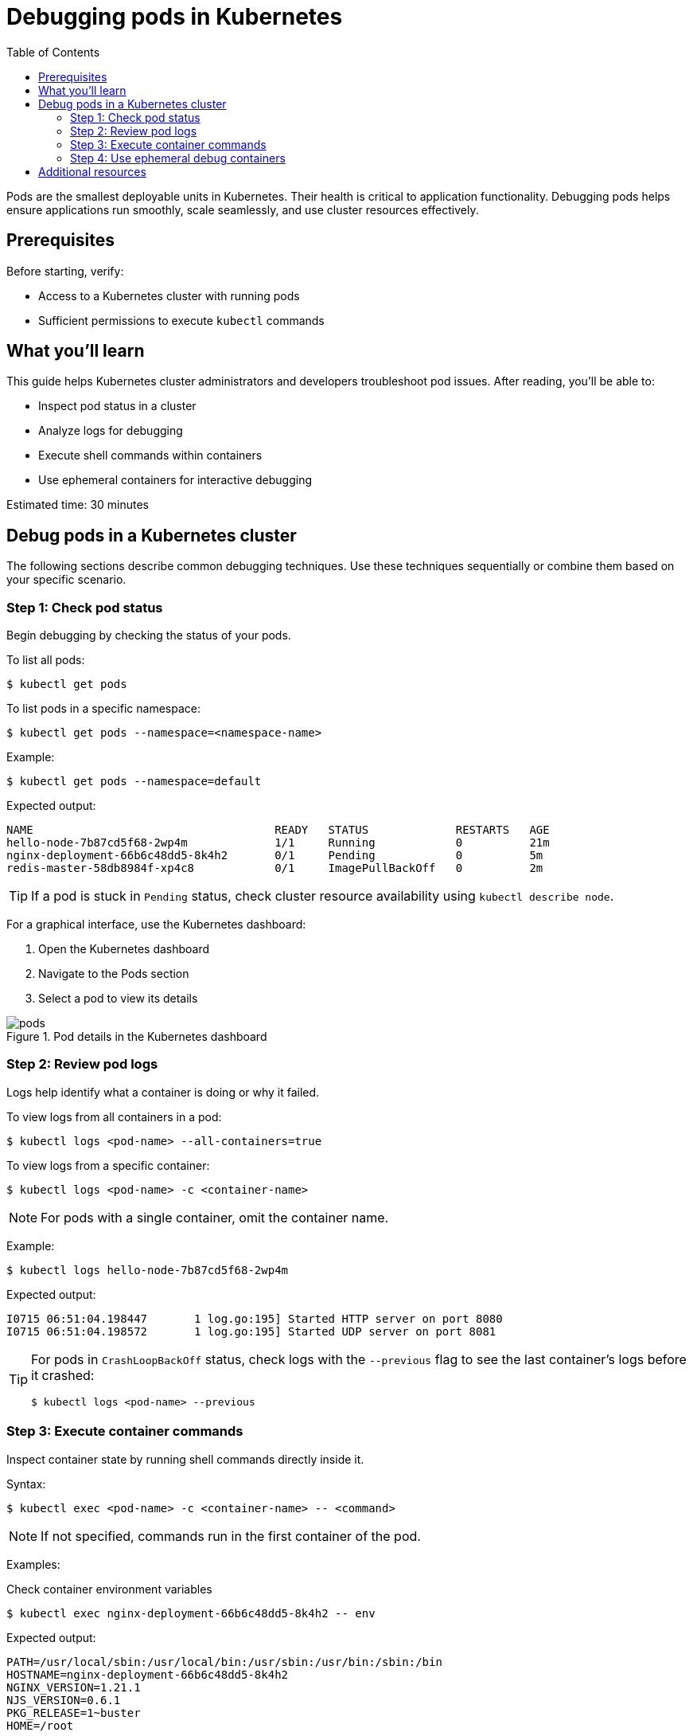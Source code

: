 = Debugging pods in Kubernetes
:toc: macro
:doctype: article
:pdf-page-size: Letter
:sectnums!:
:experimental:
:source-highlighter: pygments
:pygments-style: oscar
:pdf-themesdir: {docdir}
:imagesdir: {docdir}/images
:nofooter:

toc::[]

Pods are the smallest deployable units in Kubernetes. Their health is critical to application functionality. Debugging pods helps ensure applications run smoothly, scale seamlessly, and use cluster resources effectively.

== Prerequisites

Before starting, verify:

* Access to a Kubernetes cluster with running pods
* Sufficient permissions to execute `kubectl` commands

== What you'll learn

This guide helps Kubernetes cluster administrators and developers troubleshoot pod issues. After reading, you'll be able to:

* Inspect pod status in a cluster
* Analyze logs for debugging
* Execute shell commands within containers
* Use ephemeral containers for interactive debugging

Estimated time: 30 minutes

== Debug pods in a Kubernetes cluster

The following sections describe common debugging techniques. Use these techniques sequentially or combine them based on your specific scenario.

=== Step 1: Check pod status

Begin debugging by checking the status of your pods.

To list all pods:
[source,shell]
----
$ kubectl get pods
----

To list pods in a specific namespace:
[source,shell]
----
$ kubectl get pods --namespace=<namespace-name>
----

Example:
[source,shell]
----
$ kubectl get pods --namespace=default
----

Expected output:
[source,shell]
----
NAME                                    READY   STATUS             RESTARTS   AGE
hello-node-7b87cd5f68-2wp4m             1/1     Running            0          21m
nginx-deployment-66b6c48dd5-8k4h2       0/1     Pending            0          5m
redis-master-58db8984f-xp4c8            0/1     ImagePullBackOff   0          2m
----

[TIP]
====
If a pod is stuck in `Pending` status, check cluster resource availability using `kubectl describe node`.
====

For a graphical interface, use the Kubernetes dashboard:

1. Open the Kubernetes dashboard
2. Navigate to the Pods section
3. Select a pod to view its details

image::pods.png[title="Pod details in the Kubernetes dashboard"]

=== Step 2: Review pod logs

Logs help identify what a container is doing or why it failed.

To view logs from all containers in a pod:
[source,shell]
----
$ kubectl logs <pod-name> --all-containers=true
----

To view logs from a specific container:
[source,shell]
----
$ kubectl logs <pod-name> -c <container-name>
----

[NOTE]
====
For pods with a single container, omit the container name.
====

Example:
[source,shell]
----
$ kubectl logs hello-node-7b87cd5f68-2wp4m
----

Expected output:
[source,shell]
----
I0715 06:51:04.198447       1 log.go:195] Started HTTP server on port 8080
I0715 06:51:04.198572       1 log.go:195] Started UDP server on port 8081
----

[TIP]
====
For pods in `CrashLoopBackOff` status, check logs with the `--previous` flag to see the last container's logs before it crashed:

[source,shell]
----
$ kubectl logs <pod-name> --previous
----
====

=== Step 3: Execute container commands

Inspect container state by running shell commands directly inside it.

Syntax:
[source,shell]
----
$ kubectl exec <pod-name> -c <container-name> -- <command>
----

[NOTE]
====
If not specified, commands run in the first container of the pod.
====

Examples:

.Check container environment variables
[source,shell]
----
$ kubectl exec nginx-deployment-66b6c48dd5-8k4h2 -- env
----

Expected output:
[source,shell]
----
PATH=/usr/local/sbin:/usr/local/bin:/usr/sbin:/usr/bin:/sbin:/bin
HOSTNAME=nginx-deployment-66b6c48dd5-8k4h2
NGINX_VERSION=1.21.1
NJS_VERSION=0.6.1
PKG_RELEASE=1~buster
HOME=/root
----

.Verify network connectivity
[source,shell]
----
$ kubectl exec nginx-deployment-66b6c48dd5-8k4h2 -- curl -I localhost:80
----

Expected output:
[source,shell]
----
HTTP/1.1 200 OK
Server: nginx/1.21.1
Date: Tue, 14 Jan 2025 10:15:23 GMT
Content-Type: text/html
Content-Length: 612
Connection: keep-alive
----

.Check running processes
[source,shell]
----
$ kubectl exec nginx-deployment-66b6c48dd5-8k4h2 -- ps aux
----

Expected output:
[source,shell]
----
USER       PID %CPU %MEM    VSZ   RSS TTY   STAT START   TIME COMMAND
root         1  0.0  0.1  10640  5548 ?     Ss   10:00   0:00 nginx: master process
nginx       31  0.0  0.1  11088  5164 ?     S    10:00   0:00 nginx: worker process
----

[TIP]
====
For containers that crash immediately, create a copy of the pod with a sleep command:
[source,shell]
----
$ kubectl debug <pod-name> --copy-to=<pod-name>-debug --container=<container-name> -- sleep 1d
----
====

=== Step 4: Use ephemeral debug containers

Ephemeral containers let you attach debugging tools to running pods without modifying the original containers.

To create an ephemeral debug container:
[source,shell]
----
$ kubectl debug <pod-name> -it --image=<debug-image>
----

Examples:

.Debug networking issues using netshoot
[source,shell]
----
$ kubectl debug nginx-deployment-66b6c48dd5-8k4h2 -it --image=nicolaka/netshoot
----

Expected output:
[source,shell]
----
Defaulting debug container name to debugger-nx8j2.
If you don't see a command prompt, try pressing enter.
~ # dig kubernetes.default.svc.cluster.local
~ # curl -v telnet://nginx-service:80
~ # tcpdump -i any port 80
----

.Analyze memory usage with tools
[source,shell]
----
$ kubectl debug redis-master-58db8984f-xp4c8 -it --image=ubuntu
----

Expected output:
[source,shell]
----
Defaulting debug container name to debugger-7xj4d.
If you don't see a command prompt, try pressing enter.
root@redis-master-58db8984f-xp4c8:/# apt-get update
root@redis-master-58db8984f-xp4c8:/# apt-get install -y procps
root@redis-master-58db8984f-xp4c8:/# top
...Memory usage details...
----

[TIP]
====
For pods with `ImagePullBackOff` status, verify image name and registry credentials. Check image pull secrets using:
[source,shell]
----
$ kubectl get pod <pod-name> -o=jsonpath='{.spec.imagePullSecrets[0].name}'
----
====

== Additional resources

For more information about debugging pods, see:

* link:https://kubernetes.io/docs/tasks/debug/debug-application/debug-running-pod/[Debug running pods] in the Kubernetes documentation